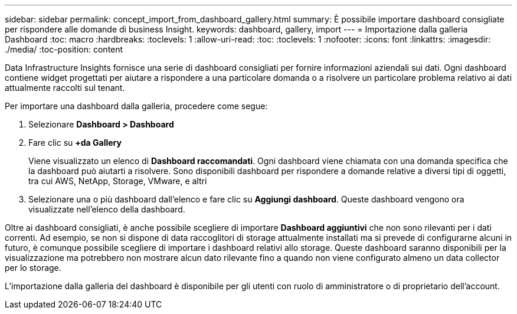 ---
sidebar: sidebar 
permalink: concept_import_from_dashboard_gallery.html 
summary: È possibile importare dashboard consigliate per rispondere alle domande di business Insight. 
keywords: dashboard, gallery, import 
---
= Importazione dalla galleria Dashboard
:toc: macro
:hardbreaks:
:toclevels: 1
:allow-uri-read: 
:toc: 
:toclevels: 1
:nofooter: 
:icons: font
:linkattrs: 
:imagesdir: ./media/
:toc-position: content


[role="lead"]
Data Infrastructure Insights fornisce una serie di dashboard consigliati per fornire informazioni aziendali sui dati. Ogni dashboard contiene widget progettati per aiutare a rispondere a una particolare domanda o a risolvere un particolare problema relativo ai dati attualmente raccolti sul tenant.

Per importare una dashboard dalla galleria, procedere come segue:

. Selezionare *Dashboard > Dashboard*
. Fare clic su *+da Gallery*
+
Viene visualizzato un elenco di *Dashboard raccomandati*. Ogni dashboard viene chiamata con una domanda specifica che la dashboard può aiutarti a risolvere. Sono disponibili dashboard per rispondere a domande relative a diversi tipi di oggetti, tra cui AWS, NetApp, Storage, VMware, e altri

. Selezionare una o più dashboard dall'elenco e fare clic su *Aggiungi dashboard*. Queste dashboard vengono ora visualizzate nell'elenco della dashboard.


Oltre ai dashboard consigliati, è anche possibile scegliere di importare *Dashboard aggiuntivi* che non sono rilevanti per i dati correnti. Ad esempio, se non si dispone di data raccoglitori di storage attualmente installati ma si prevede di configurarne alcuni in futuro, è comunque possibile scegliere di importare i dashboard relativi allo storage. Queste dashboard saranno disponibili per la visualizzazione ma potrebbero non mostrare alcun dato rilevante fino a quando non viene configurato almeno un data collector per lo storage.

L'importazione dalla galleria del dashboard è disponibile per gli utenti con ruolo di amministratore o di proprietario dell'account.
